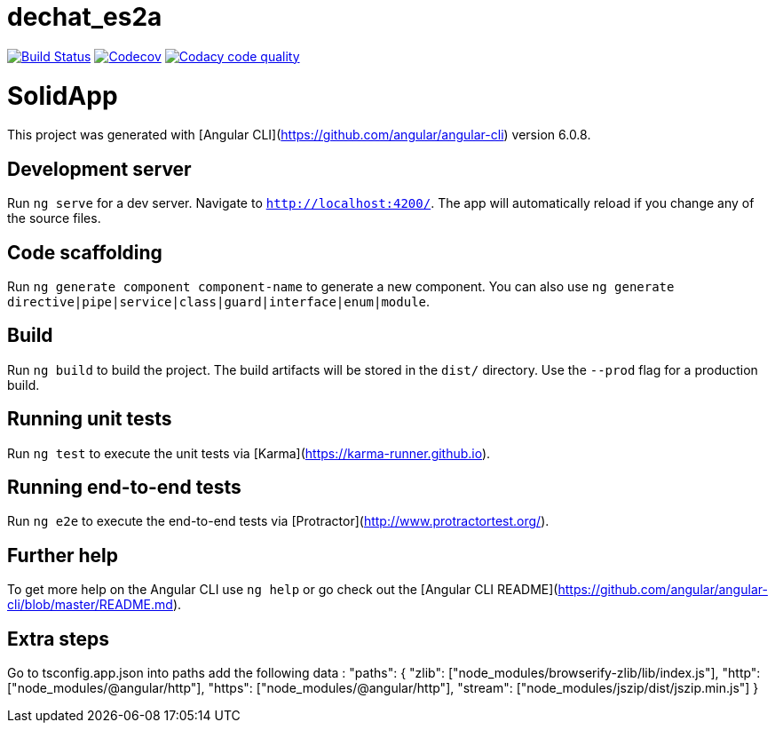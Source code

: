 = dechat_es2a

image:https://travis-ci.org/Arquisoft/dechat_es2a.svg?branch=master["Build Status", link="https://travis-ci.org/Arquisoft/dechat_es2a"]
image:https://codecov.io/gh/Arquisoft/dechat_es2a/branch/master/graph/badge.svg["Codecov",link="https://codecov.io/gh/Arquisoft/dechat_es2a"]
image:https://api.codacy.com/project/badge/Grade/fc7dc1da60ee4e9fb67ccff782625794["Codacy code quality", link="https://www.codacy.com/app/jelabra/dechat_es2a?utm_source=github.com&utm_medium=referral&utm_content=Arquisoft/dechat_es2a&utm_campaign=Badge_Grade"]


# SolidApp

This project was generated with [Angular CLI](https://github.com/angular/angular-cli) version 6.0.8.

## Development server

Run `ng serve` for a dev server. Navigate to `http://localhost:4200/`. The app will automatically reload if you change any of the source files.

## Code scaffolding

Run `ng generate component component-name` to generate a new component. You can also use `ng generate directive|pipe|service|class|guard|interface|enum|module`.

## Build

Run `ng build` to build the project. The build artifacts will be stored in the `dist/` directory. Use the `--prod` flag for a production build.

## Running unit tests

Run `ng test` to execute the unit tests via [Karma](https://karma-runner.github.io).

## Running end-to-end tests

Run `ng e2e` to execute the end-to-end tests via [Protractor](http://www.protractortest.org/).

## Further help

To get more help on the Angular CLI use `ng help` or go check out the [Angular CLI README](https://github.com/angular/angular-cli/blob/master/README.md).

## Extra steps

Go to tsconfig.app.json into paths add the following data : "paths": {
      "zlib": ["node_modules/browserify-zlib/lib/index.js"],
      "http": ["node_modules/@angular/http"],
      "https": ["node_modules/@angular/http"],
      "stream": ["node_modules/jszip/dist/jszip.min.js"]
    }












